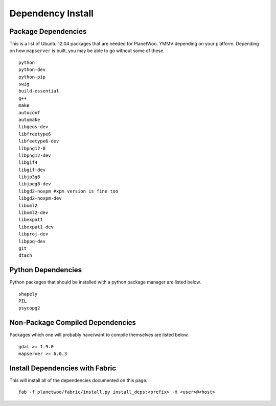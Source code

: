 Dependency Install
===================

Package Dependencies
--------------------

This is a list of Ubuntu 12.04 packages that are needed for PlanetWoo. YMMV depending on your platform. Depending on how ``mapserver`` is built, you may be able to go without some of these.

::

 python 
 python-dev
 python-pip
 swig
 build-essential
 g++
 make 
 autoconf
 automake
 libgeos-dev
 libfreetype6
 libfeetype6-dev
 libpng12-0
 libpng12-dev
 libgif4
 libgif-dev
 libjp3g8
 libjpeg8-dev
 libgd2-noxpm #xpm version is fine too
 libgd2-noxpm-dev
 libxml2
 libxml2-dev
 libexpat1
 libexpat1-dev
 libproj-dev
 libppq-dev
 git
 dtach

Python Dependencies
-------------------

Python packages that should be installed with a python package manager are listed below.

::

 shapely
 PIL
 psycopg2

Non-Package Compiled Dependencies
----------------------------------

Packages which one will probably have/want to compile themselves are listed below.

::

 gdal >= 1.9.0
 mapserver >= 6.0.3

Install Dependencies with Fabric
---------------------------------

This will install all of the dependencies documented on this page.

::

 fab -f planetwoo/fabric/install.py install_deps:<prefix> -H <user>@<host>

